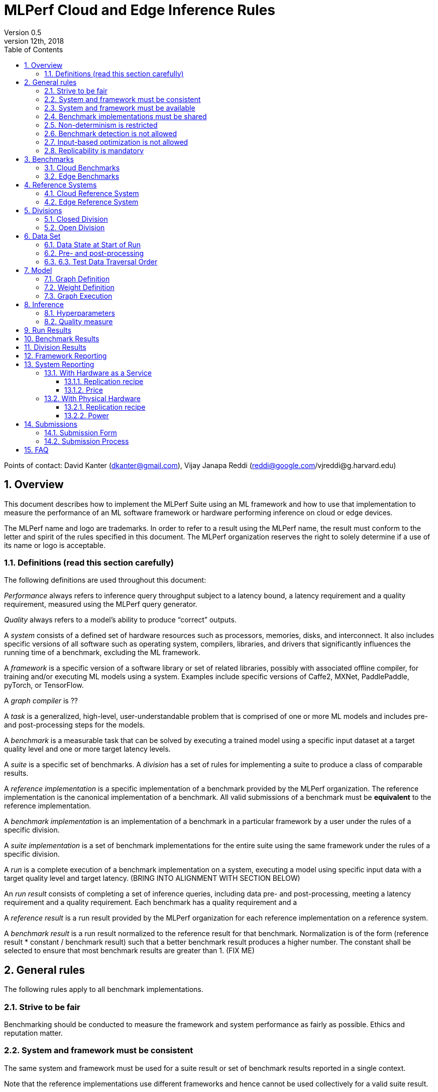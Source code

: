 :toc:
:toclevels: 4

:sectnums:

= MLPerf Cloud and Edge Inference Rules
Version 0.5
December 12th, 2018
Points of contact: David Kanter (dkanter@gmail.com), Vijay Janapa Reddi (reddi@google.com/vjreddi@g.harvard.edu)

== Overview
This document describes how to implement the MLPerf Suite using an ML framework and how to use that implementation to measure the performance of an ML software framework or hardware performing inference on cloud or edge devices.

The MLPerf name and logo are trademarks. In order to refer to a result using the MLPerf name, the result must conform to the letter and spirit of the rules specified in this document. The MLPerf organization reserves the right to solely determine if a use of its name or logo is acceptable.

=== Definitions (read this section carefully)
The following definitions are used throughout this document:

_Performance_ always refers to inference query throughput subject to a latency bound, a latency requirement and a quality requirement, measured using the MLPerf query generator.

_Quality_ always refers to a model’s ability to produce “correct” outputs.

A _system_ consists of a defined set of hardware resources such as processors, memories, disks, and interconnect. It also includes specific versions of all software such as operating system, compilers, libraries, and drivers that significantly influences the running time of a benchmark, excluding the ML framework.

A _framework_ is a specific version of a software library or set of related libraries, possibly with associated offline compiler, for training and/or executing ML models using a system. Examples include specific versions of Caffe2, MXNet, PaddlePaddle, pyTorch, or TensorFlow.

A _graph compiler_ is ??

A _task_ is a generalized, high-level, user-understandable problem that is comprised of one or more ML models and includes pre- and post-processing steps for the models.
  
A _benchmark_ is a measurable task that can be solved by executing a trained model using a specific input dataset at a target quality level and one or more target latency levels.

A _suite_ is a specific set of benchmarks.
A _division_ has a set of rules for implementing a suite to produce a class of comparable results.

A _reference implementation_ is a specific implementation of a benchmark provided by the MLPerf organization.  The reference implementation is the canonical implementation of a benchmark. All valid submissions of a benchmark must be *equivalent* to the reference implementation.

A _benchmark implementation_ is an implementation of a benchmark in a particular framework by a user under the rules of a specific division.

A _suite implementation_ is a set of benchmark implementations for the entire suite using the same framework under the rules of a specific division.

A _run_ is a complete execution of a benchmark implementation on a system, executing a model using specific input data with a target quality level and target latency. (BRING INTO ALIGNMENT WITH SECTION BELOW)

An _run result_ consists of completing a set of inference queries, including data pre- and post-processing, meeting a latency requirement and a quality requirement.  Each benchmark has a quality requirement and a 

A _reference result_ is a run result provided by the MLPerf organization for each reference implementation on a reference system.

A _benchmark result_ is a run result normalized to the reference result for that benchmark. Normalization is of the form (reference result * constant / benchmark result) such that a better benchmark result produces a higher number.  The constant shall be selected to ensure that most benchmark results are greater than 1. (FIX ME)

== General rules
The following rules apply to all benchmark implementations.

=== Strive to be fair
Benchmarking should be conducted to measure the framework and system performance as fairly as possible. Ethics and reputation matter.

=== System and framework must be consistent
The same system and framework must be used for a suite result or set of benchmark results reported in a single context.

Note that the reference implementations use different frameworks and hence cannot be used collectively for a valid suite result.

=== System and framework must be available
If you are measuring the performance of a publicly available and widely-used system or framework, you must use publicly available and widely-used used versions of the system or framework.

If you are measuring the performance of an experimental framework or system, you must make the system and framework you use available upon demand for replication.

=== Benchmark implementations must be shared
Source code used for the benchmark implementations must be open-sourced under a license that permits a commercial entity to freely use the implementation for benchmarking. The code must be available as long as the results are actively used.

=== Non-determinism is restricted
The only forms of acceptable non-determinism are:

* Floating point operation order
* Random traversal of the inputs
* Rounding

All random numbers must be drawn from the framework’s stock random number generator. The random number generator seed must entirely determine its output sequence. Random numbers must be utilized in a logical and consistent order across runs. Random number generators may be seeded from the following sources:

* Clock
* System sources of randomness, e.g., /dev/random or /dev/urandom
* Another random number generator initialized with an allowed seed

Additional rules may apply as described in later sections.

=== Benchmark detection is not allowed
The framework and system should not detect and behave differently for benchmarks.

=== Input-based optimization is not allowed
The implementation should not encode any information about the content of the input dataset in any form.

=== Replicability is mandatory
Results that cannot be replicated are not valid results.

== Benchmarks
The MLPerf organization provides a reference implementation of each benchmark, which includes the following elements:
Code that implements the model in a framework.
A plain text “README.md” file that describes:

* Problem
** Dataset/Environment
** Publication/Attribution
** Data pre- and post-processing
** Training and test data separation
** Test data traversal order
* Model
** Publication/Attribution
** List of layers
** Weights and biases
* Quality and latency
** Quality target
** Latency target(s)
* Directions
** Steps to configure machine
** Steps to download and verify data
** Steps to run and time

A “download_dataset” script that downloads the dataset.

A “verify_dataset” script that verifies the dataset against the checksum.

A “run_and_time” script that executes the benchmark and reports the wall-clock time.

=== Cloud Benchmarks
The cloud benchmark suite consists of the benchmarks shown in the following table.

|===
|Area |Task |Model |Dataset |Quality |Latency 
|Vision |Object classification |Resnet50-v1.5 |ImageNet |?? |99% @ min, 10ms, 50ms, 100ms, 200ms, batch 
|Vision |Object classification |SSD-ResNet34 |COCO |?? |?? 
|Language/Audio |Speech recognition |DeepSpeech-2 |LibriSpeech+ noisy validation |?? |?? 
|Language/Audio |Machine translation |GMNT |WMT16 |?? |?? 
|Language/Audio |Machine translation |Transformer |WMT16 |?? |?? 
|Commerce |Recommendation |NCF |MovieLens 20M |?? |?? 
|Commerce |Text classification |seq2-CNN |IMDB |?? |?? 
|Language/Audio |Language modeling |lm_1b |WMT-monolingual news commentary |?? |99.9% @ min, 50ms, 500ms, 5s, batch (per-word) 
|Language/Audio |Text-to-speech |Wavenet |LJSpeech |?? |?? 
|Vision |Image segmentation |MaskRCNN |?? |?? |?? 
|===

=== Edge Benchmarks
The edge benchmark suite consists of the benchmarks shown in the following table.

|===
|Area |Task |Model |Dataset |Quality |Latency 
|Vision |Image classification |MobileNets-v1 224 |ImageNet |?? |?? 
|Vision |Image classification |ShuffleNet |ImageNet |?? |?? 
|Vision |Object detection |SSD-ResNet50 |COCO |?? |?? 
|Vision |Object detection |SSD-MobileNets-v1 |COCO |?? |?? 
|Language/Audio |Speech Recognition |DeepSpeech-2 | Librispeech + noisy validation |?? |?? 
|Language/Audio |Machine Translation |GNMT |WMT16 |?? |?? 
|Vision |Face identification |SphereFace |CASIA + LFW |?? |?? 
|Vision |Image segmentation |MaskRCNN2Go |COCO |?? |?? 
|Vision |Image enhancement |SRGAN |DIV2K |?? |?? 
|===

== Reference Systems
The reference systems are the MLPerf developer target platforms.

MLPerf guarantees that each of the cloud/edge reference implementations will achieve the required accuracy on the appropriate cloud/edge reference system.  All submissions must be equivalent to the reference implementation on the reference system, as described in this document.

The reference systems are selected for ease of development and are used as an arbitrary baseline used to compute relative performance of submissions.  The reference systems are not intended to be reflective of any particular market, application, or deployment.

=== Cloud Reference System
The cloud reference platform is a Google Compute Platform n1-highmem-16 (16 vCPUs, 104GB memory) instance using the Skylake processor generation.

MLPerf guarantees that the reference implementations of all cloud benchmarks will run on the cloud reference system.

=== Edge Reference System
The edge reference system is an Intel NUC 7 Home (NUC7i3BNHXF):

* Core i3-7100U Processor (dual-core, four-thread Kaby Lake, 2.4GHz base)
* 4GB of DDR4 memory 
* 16GB of Optane memory (3DXP connected via PCIe)
* 1TB SATA hard drive
* Running Ubuntu 16.04

MLPerf guarantees that the reference implementations of all edge benchmarks will run on the edge reference system. The reference system can be obtained via Amazon and the hardware cost is $400.

== Divisions
There are two divisions of the benchmark suite, the Closed division and the Open division.

=== Closed Division
The Closed division requires using pre- and post-processing and model that is equivalent to the reference implementation.  The closed division does not allow any retraining.

The unqualified name “MLPerf” must be used when referring to a Closed Division suite result, e.g. “a MLPerf result of 4.5.”

=== Open Division
The Open division allows using arbitrary pre- or post-processing and model, including retraining.
The qualified name “MLPerf Open” must be used when referring to an Open Division suite result, e.g. “a MLPerf Open result of 7.2.”

== Data Set
=== Data State at Start of Run
Each reference implementation includes a script to download the input dataset and script to verify the dataset using a checksum. The dataset must be unchanged at the start of each run.

=== Pre- and post-processing
All pre- and post-processing time is included in the wall-clock time for a run result.
CLOSED: The same pre- and post-processing steps as the reference implementation must be used (and are included in wall-clock time).

OPEN: Any pre- and post-processing steps are allowed (and are included in wall-clock time). However, each datum must be preprocessed individually in a manner that is not influenced by any other data.

=== 6.3. Test Data Traversal Order
Test data must be traversed in the same conceptual order as the reference implementation.  Batch size may affect order.

Future versions of the benchmark suite may specify the traversal order.

== Model
CLOSED: The benchmark implementation must use the same model as the reference implementation, as defined by the remainder of this section.

OPEN: The benchmark implementation may use a different model to perform the same task.

=== Graph Definition
CLOSED: Each of the current frameworks has a graph that describes the operations performed during inference. Benchmark implementations must use the same graph as the reference implementation.

OPEN: Each of the current frameworks has a graph that describes the operations performed during inference.  Benchmark implementations may use a different graph compared to the reference implementation.

=== Weight Definition
CLOSED: Trained weights and biases are provided in fp32 format, and may be quantized into any format for inference that achieves the desired quality.

OPEN: Weights and biases must be initialized to the same values for each run.

=== Graph Execution
CLOSED: Graph compilers are free to optimize the “non-stateful” parts of the computation graph provided that the semantics are unchanged. So optimizations and graph / code transformations of the flavor of layer fusion, dead code elimination, common subexpression elimination, and loop-invariant code motion are entirely allowed.

OPEN: Frameworks are free to alter the graph.

== Inference
=== Hyperparameters
Hyperparameters (e.g. batch size) may be selected to best utilize the framework and system being tested, given the quality and latency requirements.

=== Quality measure
Each run must reach a target quality level relative to the reference implementation quality measure (e.g., a run using a quantized model must achieve within x% of the reference implementation). 

== Run Results
A run result consists of throughput measurements for performing inference queries, including data pre- and post-processing, subject to query latency requirements and inference accuracy requirements.  The latency requirements may vary on a per-benchmark basis.  

<NEW SECTION>
An inference run comprises completing a set of inference queries, including data pre- and post-processing, meeting the following requirements:

* The per-benchmark quality requirement
* The per-benchmark latency percentile requirement, and
* A latency bound selected from the per-benchmark set of latency bounds.  

The quality requirement is an accuracy requirement specified on a per-benchmark basis in the appropriate table in Section 3.

The latency percentile requirement comprises a specified percentage of the inference queries meeting a latency bound.  The percentage is specified on a per-benchmark basis in the appropriate table in Section 3.

For each run, the minimum number of inference queries is based on the latency percentage requirement and determined by the following table.  The duration of the inference queries shall be no less than two minutes regardless of the number of required queries.  For non-batch runs, inference queries will be generated using the MLPerf query generator using a pseudo-random Poisson arrival time distribution.  For batch runs, inference queries will all arrive immediately.

|===
|%-ile |85% |90% |95% |99% |99.9% 
|Min. Queries |2^12 |2^12 |2^12 |2^16 |2^19  
|===

The latency bound is selected from a list of per-benchmark latency bounds that is specified in the appropriate table in Section 3.  The minimum latency is the lowest latency achievable on the system under test.  The batch latency is unlimited latency (i.e., no latency bound).

A run result is the measured throughput of the queries of the inference run.  For the minimum latency run, the throughput is simply the inverse of a single query.

== Benchmark Results
For each benchmark, a valid benchmark result consists of a run result for each of the latency bounds on the list as described in Section 3; each run result is normalized by dividing by the respective reference result to compute a relative throughput.  This normalization produces higher numbers for better results, which better aligns with human intuition.  For example, the throughput of a ResNet-50 minimum latency run is divided by the throughput of the reference ResNet50-v1.5 minimum latency run.

The relative throughputs are plotted on the Y-axis against the latency bounts on the X-axis.  For example, a ResNet50-v1.5 benchmark result will plot relative throughputs obtained for on an X-axis comprising minimum, 10ms, 50ms, 100ms, 200ms, and batch.

== Division Results
In order to report a division result, a benchmark score must be reported for each benchmark in the suite. The division score is the geometric mean of the benchmark results.  Benchmark results for individual tests may be reported.

== Framework Reporting
Report the framework used, including version.

== System Reporting
Cloud and edge benchmarks may be run both on either hardware as a service or physical hardware.

=== With Hardware as a Service
==== Replication recipe
Report a recipe that starts from a vanilla VM image or Docker container and a sequence of steps that creates the system that performs the benchmark measurement.

==== Price
Include the total cost of obtaining the median run result using fixed prices for the general public at the time the result is collected. Do not use spot pricing.

=== With Physical Hardware
==== Replication recipe
Report everything that will eventually be required by a third-party user to replicate the result when the hardware and software becomes widely available.

==== Power
For v0.5, power measurement is optional, but should be in accordance with recommendations if performed.  As per all performance testing, we expect that power measurements will be reproducible.

* Power is measured for a “device under test” (DUT)
**The DUT may be wall-powered or battery-powered
* The DUT for v0.5 is a full system that is capable (without external assistance) of:
** Receiving input data (e.g., via network or I/O)
** Pre-processing (e.g., via DSP, CPU)
** Performing inference (e.g., via CPU, GPU, accelerator)
** Post-processing (e.g., via GPU), and
** Any other step deemed necessary
*** Example DUTs include a smartphone, a server, a server with a PCIe accelerator, a PC with an accelerator USB stick.
* Metrics
**Energy and power are recorded and reported for the entirety of the performance test (e.g., including pre-/post-processing) at clearly defined boundaries. The power measurement must report:
*** Total energy consumed by the DUT
*** Peak power draw by the DUT (note that peak power draw is typically a microsecond-level granularity event)
* Measurement equipment
** We do not specify, but recommend following SPECpower recommendations for wall-powered devices and using https://www.msoon.com/online-store/High-Voltage-Power-Monitor-HVPM-p90002590 for mobile devices
* The submitted shall report:
** Complete configuration of DUT, and where/how power is measured
** Hardware and software used to gather the measurements
** Detailed instructions to experimentally reproduce the numbers

For recommendations and discussion of power management, please see https://docs.google.com/document/d/1XdX5-PHFuckeZYUJpEupvOgPmn_wmOHPY3JLP8-fjLs/.

== Submissions
The MLPerf organization will create a database that collects submission data; one feature of the database is producing a leaderboard.

=== Submission Form
Submissions to the database must use the provided submission form to report all required information.

=== Submission Process
Submit the completed form and supporting code to the MLPerf organization Github mlperf/results repo as a PR.

== FAQ
Q: Why does MLPerf specify the test data order?

A: Many systems will use batching to perform inference on multiple inputs. 


Q: Do I have to use the reference implementation framework?

A: No, you can use another framework provided that it matches the reference in the required areas.


Q: Do I have to use the reference implementation scripts?

A: No, you don’t have to use the reference scripts. The reference is there to settle conformance questions - with a few exceptions, a submission to the closed division must match what the reference is doing.


Q: What is the reference system? Do I have to use the reference system?

A: A reference system is a hardware and software platform that is guaranteed by MLPerf to run one or more benchmarks.  You can and should use different hardware and software configurations.  The reference hardware systems were chosen as development targets for MLPerf benchmarks and are not intended to be representative of any particular class of system.


Q: Can I run an edge benchmark on a server in a data center?  Can I run a cloud benchmark on a smartphone?

A: Either combination is allowed.


Q: Can I perform computations for inference using my favorite data types (int8, int4, IEEE fp16, bfloat16, etc.)?

A: We allow any data types to be used. However, the submission must achieve the required accuracy level in a reproducible manner.


Q: Why does a run require so many individual inference queries?

A: The numbers were selected to be sufficiently large to statistically verify that the system meets the latency requirements. 


Q: What information should I submit about the software of the system under test?

A: The goal is reproducibility.  At a minimum, a submission should include the OS and version number, software libraries and versions used, frameworks, etc.


Q: For my submission, I am going to use a different model format (e.g., ONNX vs TensorFlow Lite).  Should the conversion routine/script be included in the submission? Or is it sufficient to submit the converted model?

A: The goal is reproducibility, so you should include the conversion routine/scripts.
